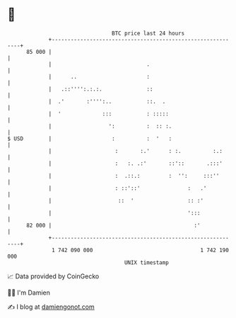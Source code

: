 * 👋

#+begin_example
                                    BTC price last 24 hours                    
                +------------------------------------------------------------+ 
         85 000 |                                                            | 
                |                              .                             | 
                |      ..                      :                             | 
                |   .::'''':.:.:.              ::                            | 
                |  .'       :'''':..           ::.  .                        | 
                |  '             :::           : :::::                       | 
                |                  ':          :  :: :.                      | 
   $ USD        |                   :          :  '   :                      | 
                |                    :       :.'      : :.          :.:      | 
                |                    :   :. .:'       ::'::       .:::'      | 
                |                    :  .::.:         :  '':     :::''       | 
                |                    : ::'::'               :   .'           | 
                |                     ::  '                 :: :'            | 
                |                                           ':::             | 
         82 000 |                                             :'             | 
                +------------------------------------------------------------+ 
                 1 742 090 000                                  1 742 190 000  
                                        UNIX timestamp                         
#+end_example
📈 Data provided by CoinGecko

🧑‍💻 I'm Damien

✍️ I blog at [[https://www.damiengonot.com][damiengonot.com]]
